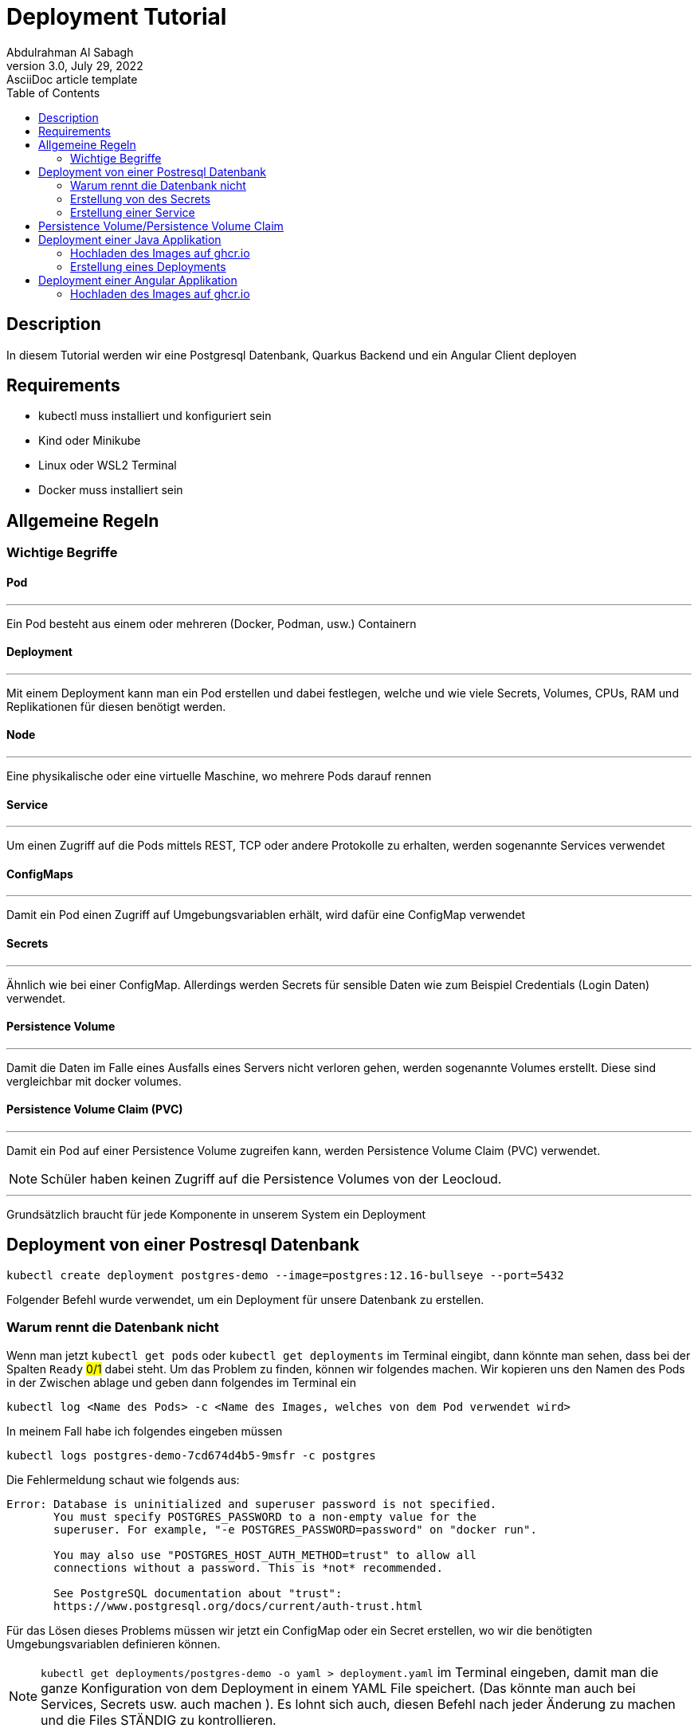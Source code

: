 = Deployment Tutorial
Abdulrahman Al Sabagh
3.0, July 29, 2022: AsciiDoc article template
:toc:
:icons: font
:url-quickref: https://docs.asciidoctor.org/asciidoc/latest/syntax-quick-reference/


== Description

In diesem Tutorial werden wir eine Postgresql Datenbank, Quarkus Backend und ein Angular Client deployen


== Requirements


- kubectl muss installiert und konfiguriert sein
- Kind oder Minikube
- Linux oder WSL2 Terminal
- Docker muss installiert sein

== Allgemeine Regeln

=== Wichtige Begriffe

==== Pod
---

Ein Pod besteht aus einem oder mehreren (Docker, Podman, usw.) Containern


==== Deployment
---

Mit einem Deployment kann man ein Pod erstellen und dabei festlegen, welche und wie viele Secrets, Volumes, CPUs, RAM und Replikationen für diesen benötigt werden.

==== Node

'''
Eine physikalische oder eine virtuelle Maschine, wo mehrere Pods darauf rennen

==== Service

'''
Um einen Zugriff auf die Pods mittels REST, TCP oder andere Protokolle zu erhalten, werden sogenannte Services verwendet

==== ConfigMaps

'''
Damit ein Pod einen Zugriff auf Umgebungsvariablen erhält, wird dafür eine ConfigMap verwendet

==== Secrets

'''
Ähnlich wie bei einer ConfigMap. Allerdings werden Secrets für sensible Daten wie zum Beispiel Credentials (Login Daten)
verwendet.

==== Persistence Volume

'''
Damit die Daten im Falle eines Ausfalls eines Servers nicht verloren gehen, werden sogenannte Volumes erstellt.
Diese sind vergleichbar mit docker volumes.

==== Persistence Volume Claim (PVC)

'''
Damit ein Pod auf einer Persistence Volume zugreifen kann, werden Persistence Volume Claim (PVC) verwendet.

NOTE: Schüler haben keinen Zugriff auf die Persistence Volumes von der Leocloud.

---

Grundsätzlich braucht für jede Komponente in unserem System ein Deployment


== Deployment von einer Postresql Datenbank


----
kubectl create deployment postgres-demo --image=postgres:12.16-bullseye --port=5432
----
Folgender  Befehl wurde verwendet, um ein Deployment für unsere Datenbank zu erstellen.


=== Warum rennt die Datenbank nicht

Wenn man jetzt `kubectl get pods` oder `kubectl get deployments` im Terminal eingibt, dann könnte man sehen, dass bei der Spalten `Ready` #0/1#  dabei steht.
Um das Problem zu finden, können wir folgendes machen.
Wir kopieren uns den Namen des Pods in der Zwischen ablage und geben dann folgendes im Terminal ein
----
kubectl log <Name des Pods> -c <Name des Images, welches von dem Pod verwendet wird>
----

In meinem Fall habe ich folgendes eingeben müssen

----
kubectl logs postgres-demo-7cd674d4b5-9msfr -c postgres
----

Die Fehlermeldung schaut wie folgends aus:

----

Error: Database is uninitialized and superuser password is not specified.
       You must specify POSTGRES_PASSWORD to a non-empty value for the
       superuser. For example, "-e POSTGRES_PASSWORD=password" on "docker run".

       You may also use "POSTGRES_HOST_AUTH_METHOD=trust" to allow all
       connections without a password. This is *not* recommended.

       See PostgreSQL documentation about "trust":
       https://www.postgresql.org/docs/current/auth-trust.html

----

Für das Lösen dieses Problems müssen wir jetzt ein ConfigMap oder ein Secret erstellen, wo wir die benötigten Umgebungsvariablen definieren können.


NOTE: `kubectl get deployments/postgres-demo -o yaml > deployment.yaml` im Terminal eingeben, damit man die ganze Konfiguration von dem Deployment in einem YAML File speichert. (Das könnte man auch bei Services, Secrets usw. auch machen ). Es lohnt sich auch, diesen Befehl nach jeder Änderung zu machen und die Files STÄNDIG zu kontrollieren.

=== Erstellung von des Secrets

Für die Erstellung des Secrets kann man diesen Befehl verwenden

----
kubectl create secret generic  postgres-secret \
--from-literal=POSTGRES_USER=<Name des Users> \
--from-literal=POSTGRES_PASSWORD=<Password> \
--from-literal=POSTGRES_DB=<Name der DBs>
----

NOTE: Die Argumente,welches nach `--from-literal` kommt, soll mit den Namen der benötigten Umgebenungsvariablen übereinstimmen. Das zweite Argument ist einfach der Wert dieser Umgebungsvariable.

Jetzt kann man die Konfigurationen von unserem Secret mit der Verwendung von diesem Befehl in einem YAML File speichern

----
kubectl get secrets postgres-secret -o yaml > secret.yaml
----

Wir sind aber noch immer nicht fertig mit dem Secret. Das Deployment soll sich die Werte von diesem Secret für seine Umgebungsvariablen lösen. Dafür muss man folgendes im Terminal eingeben:

----
kubectl set env deployment/postgres-demo --from=secret/postgres-secret
----

Unser Deployment soll jetzt problemlos funktionieren.
Wenn das nicht der Fall ist könnte man folgendes machen (Nicht vergessen, YAML Files mit Hilfe der kubectl CLI zu generieren):

----
kubectl delete deployments/postgres-demo
kubectl apply -f postgres.yaml
----

=== Erstellung einer Service

Wir haben die Datenbank jetzt zum Laufen gebracht. Damit wir auf diese zugreifen können müssen wir eine Service erstellen:

----
kubectl expose deployments/postgres-demo --type=LoadBalancer --port=5432
kubectl get services
----

Connection String von postgres schaut dann wie folgendes aus:
----
jdbc:postgresql://<Minikube IP>:<NodePort>/db
----
die Minikube IP kann man mit dem Befehl `minikube ip` anzeigen lassen. beim NodePort muss mann `kubectl get services/postgres-demo` eingeben und dann den Port, welcher nach dem Doppelpunkt steht nehmen

== Persistence Volume/Persistence Volume Claim

Bei der Leocloud sind diese schon definiert. Auf dem lokalen Minikube könnte man diese Konfiguration verwenden

[source,yaml]
----
apiVersion: v1
kind: PersistentVolume
metadata:
  finalizers:
  - kubernetes.io/pv-protection
  labels:
    type: local
  name: task-pv-volume
  resourceVersion: "33077"
  uid: ae6d772a-0090-4074-b3ac-1edb929daf29
spec:
  accessModes:
  - ReadWriteOnce
  capacity:
    storage: 10Gi
  hostPath:
    path: /mnt/data
    type: ""
  persistentVolumeReclaimPolicy: Retain
  storageClassName: manual
  volumeMode: Filesystem
status:
  phase: Available


----

[source,yaml]
----
apiVersion: v1
kind: PersistentVolumeClaim
metadata:
  finalizers:
  - kubernetes.io/pvc-protection
  name: franklyn-pvc
  namespace: default
spec:
    accessModes:
      - ReadWriteMany
    resources:
      requests:
        storage: 10Mi
    storageClassName: standard

----


Wir brauchen noch ein PVC, damit die Datenbank später ein SQL lesen und ausführen kann

Folgende Konfiguration kann dafür verwendet werden




Jetzt muss unser Deployment umkonfigurieren, sodass es dieses Volume verwendet.
Leider können wir diese Konfigurationen nicht mit der Verwendung von der kubectl CLI hinzufügen. Deshalb habe ich sie in diesem Code-Snippet markiert.
(Ich rate Ihnen, den Code nicht zu kopieren, sondern nur die Zeilen, die einen Plus enthalten, in ihrem Config Files händisch hinzufügen. Ohne die Plus-Symbole natürlich)




[source,diff]
----
apiVersion: apps/v1
kind: Deployment
metadata:
  annotations:
    deployment.kubernetes.io/revision: "2"
  generation: 2
  labels:
    app: postgres-demo
  name: postgres-demo
  namespace: default
  resourceVersion: "40443"
  uid: 5e97ba55-98ff-454d-9247-946157c8a5ec
spec:
  progressDeadlineSeconds: 600
  replicas: 1
  revisionHistoryLimit: 10
  selector:
    matchLabels:
      app: postgres-demo
  strategy:
    rollingUpdate:
      maxSurge: 25%
      maxUnavailable: 25%
    type: RollingUpdate
  template:
    metadata:
      creationTimestamp: null
      labels:
        app: postgres-demo
    spec:
      containers:
      - env:
        - name: POSTGRES_PASSWORD
          valueFrom:
            secretKeyRef:
              key: POSTGRES_PASSWORD
              name: postgres-secret
        - name: POSTGRES_USER
          valueFrom:
            secretKeyRef:
              key: POSTGRES_USER
              name: postgres-secret
        - name: POSTGRES_DB
          valueFrom:
            secretKeyRef:
              key: POSTGRES_DB
              name: postgres-secret
        image: postgres:12.16-bullseye
        imagePullPolicy: IfNotPresent
        name: postgres
+        volumeMounts:
+          - name: postgres-data
+            mountPath: /var/lib/postgresql/data
        ports:
        - containerPort: 5432
          protocol: TCP
        resources: {}
        terminationMessagePath: /dev/termination-log
        terminationMessagePolicy: File
      dnsPolicy: ClusterFirst
      restartPolicy: Always
      schedulerName: default-scheduler
      securityContext: {}
      terminationGracePeriodSeconds: 30

+      volumes:
+        - name: postgres-data
+          persistentVolumeClaim:
+            claimName: my-pvc

----
Es ist jetzt völlig egal, ob die Pods aus irgendeinem Grund gestoppt oder gekillt werden. Die Daten existieren noch immer.

Gratuliere! Sie haben jetzt die Datenbank erfolgreich deployed :)

Wenn Sie das Program auf ihren Namespace deployen wollen, dann müssen Sie bei jedem YAML File das Attribut `namespace` ändern


== Deployment einer Java Applikation

Vorgehensweise:

1. Hochladen des Image auf ghcr.io oder andere Conatiner Registries
2. Erstellung eines Deployments
3. Erstellung einer Service
4. Erstellung einer Ingress

=== Hochladen des Images auf ghcr.io

Siehe <<./how-to-upload-an-image-to-ghcr.adoc#, how to upload an image to ghcr - 2023/24>>

=== Erstellung eines Deployments

Für die Erstellung des Services kann man diesen Befehl verwenden
[source,shell]
----
kubectl create deployment <beliebiger Namen> --image=<Name des Images, was sie bereits auf ghcr hochgeladen haben> --port=<beliebiger Port>

----



== Deployment einer Angular Applikation

Vorgehensweise:

1. Hochladen des Image auf ghcr.io oder andere Conatiner Registries
2. Erstellung eines Deployments
3. Erstellung einer Service


=== Hochladen des Images auf ghcr.io

Siehe <<./how-to-upload-an-image-to-ghcr.adoc#, how to upload an image to ghcr - 2023/24>>
